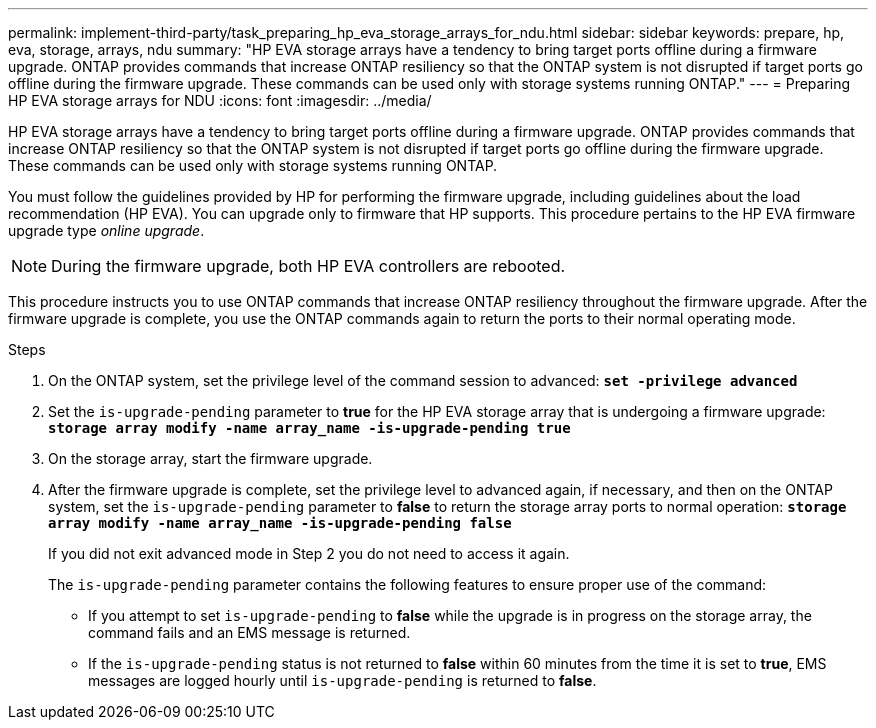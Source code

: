 ---
permalink: implement-third-party/task_preparing_hp_eva_storage_arrays_for_ndu.html
sidebar: sidebar
keywords: prepare, hp, eva, storage, arrays, ndu
summary: "HP EVA storage arrays have a tendency to bring target ports offline during a firmware upgrade. ONTAP provides commands that increase ONTAP resiliency so that the ONTAP system is not disrupted if target ports go offline during the firmware upgrade. These commands can be used only with storage systems running ONTAP."
---
= Preparing HP EVA storage arrays for NDU
:icons: font
:imagesdir: ../media/

[.lead]
HP EVA storage arrays have a tendency to bring target ports offline during a firmware upgrade. ONTAP provides commands that increase ONTAP resiliency so that the ONTAP system is not disrupted if target ports go offline during the firmware upgrade. These commands can be used only with storage systems running ONTAP.

You must follow the guidelines provided by HP for performing the firmware upgrade, including guidelines about the load recommendation (HP EVA). You can upgrade only to firmware that HP supports. This procedure pertains to the HP EVA firmware upgrade type _online upgrade_.

[NOTE]
====
During the firmware upgrade, both HP EVA controllers are rebooted.
====

This procedure instructs you to use ONTAP commands that increase ONTAP resiliency throughout the firmware upgrade. After the firmware upgrade is complete, you use the ONTAP commands again to return the ports to their normal operating mode.

.Steps
. On the ONTAP system, set the privilege level of the command session to advanced: *`set -privilege advanced`*
. Set the `is-upgrade-pending` parameter to *true* for the HP EVA storage array that is undergoing a firmware upgrade: *`storage array modify -name array_name -is-upgrade-pending true`*
. On the storage array, start the firmware upgrade.
. After the firmware upgrade is complete, set the privilege level to advanced again, if necessary, and then on the ONTAP system, set the `is-upgrade-pending` parameter to *false* to return the storage array ports to normal operation: *`storage array modify -name array_name -is-upgrade-pending false`*
+
If you did not exit advanced mode in Step 2 you do not need to access it again.
+
The `is-upgrade-pending` parameter contains the following features to ensure proper use of the command:

 ** If you attempt to set `is-upgrade-pending` to *false* while the upgrade is in progress on the storage array, the command fails and an EMS message is returned.
 ** If the `is-upgrade-pending` status is not returned to *false* within 60 minutes from the time it is set to *true*, EMS messages are logged hourly until `is-upgrade-pending` is returned to *false*.
